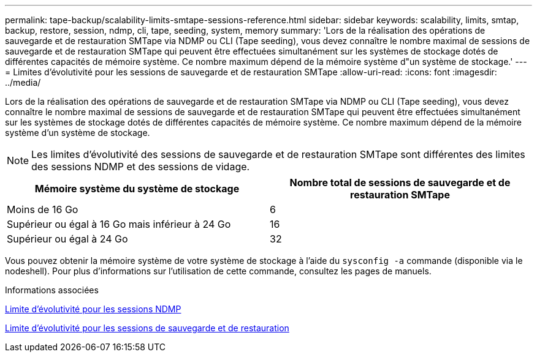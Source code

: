 ---
permalink: tape-backup/scalability-limits-smtape-sessions-reference.html 
sidebar: sidebar 
keywords: scalability, limits, smtap, backup, restore, session, ndmp, cli, tape, seeding, system, memory 
summary: 'Lors de la réalisation des opérations de sauvegarde et de restauration SMTape via NDMP ou CLI (Tape seeding), vous devez connaître le nombre maximal de sessions de sauvegarde et de restauration SMTape qui peuvent être effectuées simultanément sur les systèmes de stockage dotés de différentes capacités de mémoire système. Ce nombre maximum dépend de la mémoire système d"un système de stockage.' 
---
= Limites d'évolutivité pour les sessions de sauvegarde et de restauration SMTape
:allow-uri-read: 
:icons: font
:imagesdir: ../media/


[role="lead"]
Lors de la réalisation des opérations de sauvegarde et de restauration SMTape via NDMP ou CLI (Tape seeding), vous devez connaître le nombre maximal de sessions de sauvegarde et de restauration SMTape qui peuvent être effectuées simultanément sur les systèmes de stockage dotés de différentes capacités de mémoire système. Ce nombre maximum dépend de la mémoire système d'un système de stockage.

[NOTE]
====
Les limites d'évolutivité des sessions de sauvegarde et de restauration SMTape sont différentes des limites des sessions NDMP et des sessions de vidage.

====
|===
| Mémoire système du système de stockage | Nombre total de sessions de sauvegarde et de restauration SMTape 


 a| 
Moins de 16 Go
 a| 
6



 a| 
Supérieur ou égal à 16 Go mais inférieur à 24 Go
 a| 
16



 a| 
Supérieur ou égal à 24 Go
 a| 
32

|===
Vous pouvez obtenir la mémoire système de votre système de stockage à l'aide du `sysconfig -a` commande (disponible via le nodeshell). Pour plus d'informations sur l'utilisation de cette commande, consultez les pages de manuels.

.Informations associées
xref:scalability-limits-ndmp-sessions-reference.adoc[Limite d'évolutivité pour les sessions NDMP]

xref:scalability-limits-dump-backup-restore-sessions-concept.adoc[Limite d'évolutivité pour les sessions de sauvegarde et de restauration]
